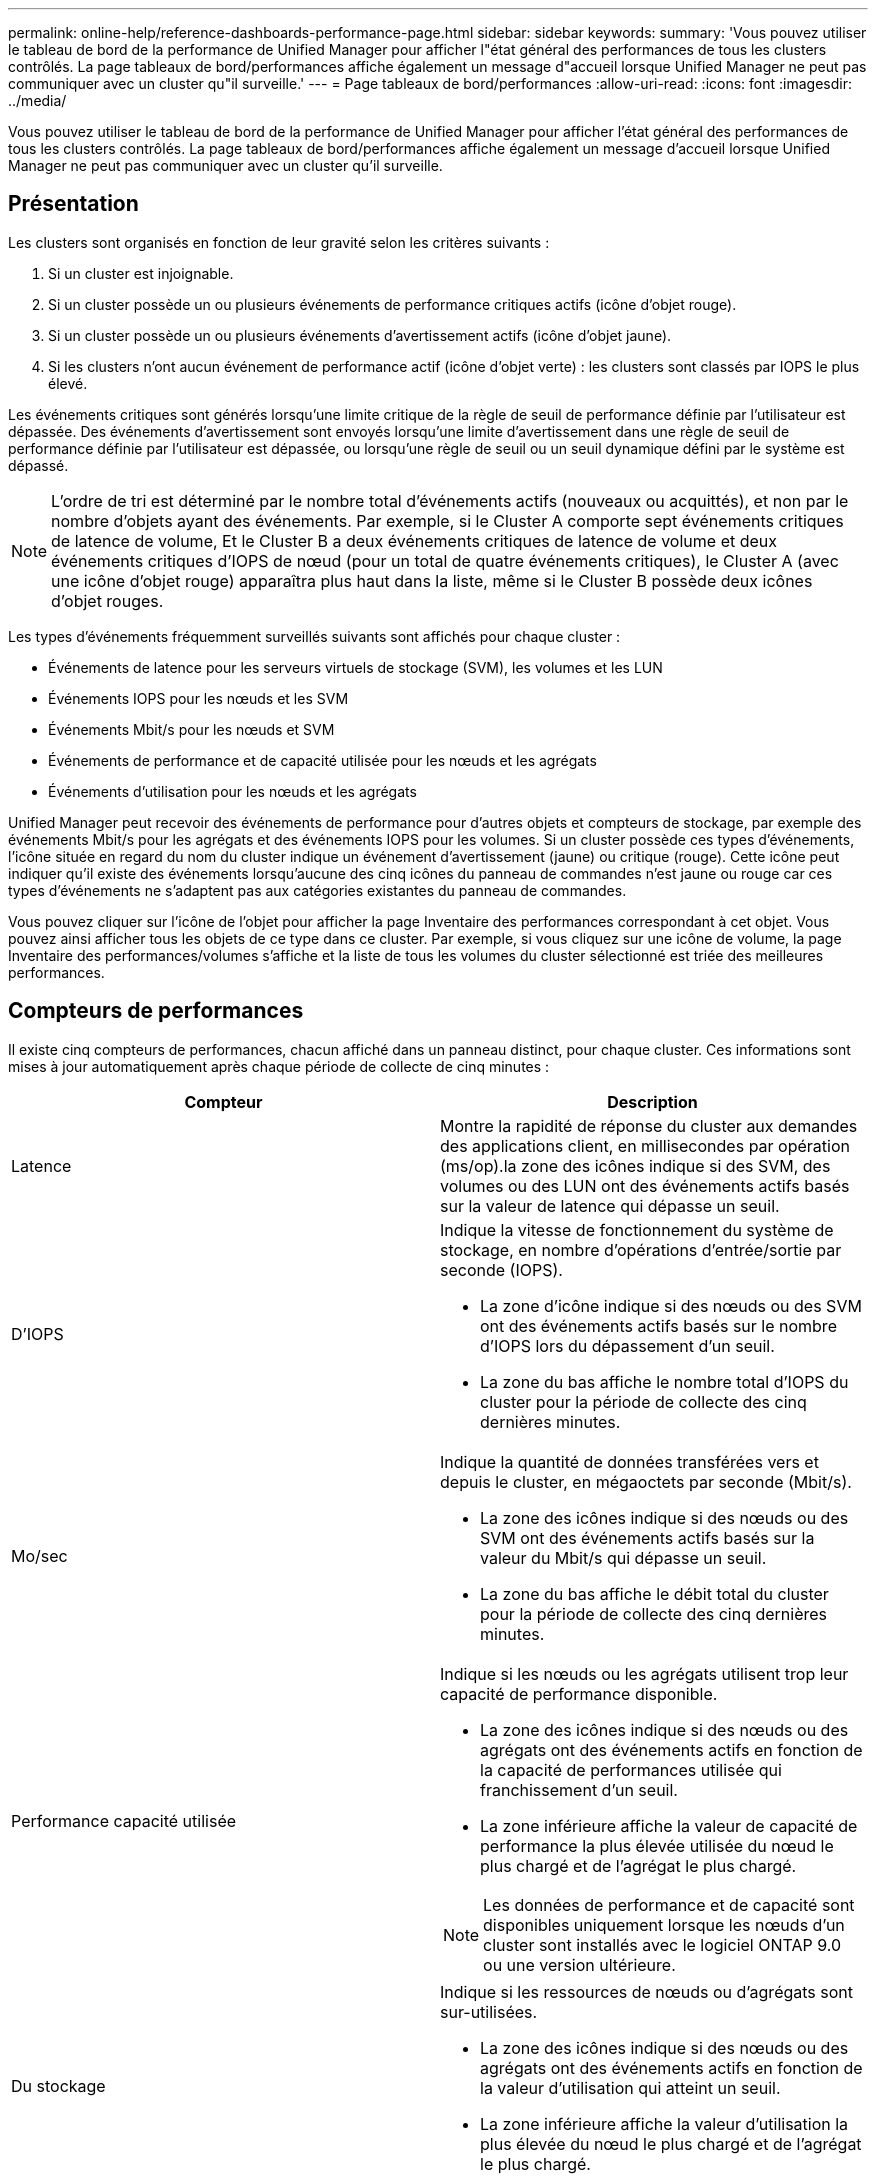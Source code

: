 ---
permalink: online-help/reference-dashboards-performance-page.html 
sidebar: sidebar 
keywords:  
summary: 'Vous pouvez utiliser le tableau de bord de la performance de Unified Manager pour afficher l"état général des performances de tous les clusters contrôlés. La page tableaux de bord/performances affiche également un message d"accueil lorsque Unified Manager ne peut pas communiquer avec un cluster qu"il surveille.' 
---
= Page tableaux de bord/performances
:allow-uri-read: 
:icons: font
:imagesdir: ../media/


[role="lead"]
Vous pouvez utiliser le tableau de bord de la performance de Unified Manager pour afficher l'état général des performances de tous les clusters contrôlés. La page tableaux de bord/performances affiche également un message d'accueil lorsque Unified Manager ne peut pas communiquer avec un cluster qu'il surveille.



== Présentation

Les clusters sont organisés en fonction de leur gravité selon les critères suivants :

. Si un cluster est injoignable.
. Si un cluster possède un ou plusieurs événements de performance critiques actifs (icône d'objet rouge).
. Si un cluster possède un ou plusieurs événements d'avertissement actifs (icône d'objet jaune).
. Si les clusters n'ont aucun événement de performance actif (icône d'objet verte) : les clusters sont classés par IOPS le plus élevé.


Les événements critiques sont générés lorsqu'une limite critique de la règle de seuil de performance définie par l'utilisateur est dépassée. Des événements d'avertissement sont envoyés lorsqu'une limite d'avertissement dans une règle de seuil de performance définie par l'utilisateur est dépassée, ou lorsqu'une règle de seuil ou un seuil dynamique défini par le système est dépassé.

[NOTE]
====
L'ordre de tri est déterminé par le nombre total d'événements actifs (nouveaux ou acquittés), et non par le nombre d'objets ayant des événements. Par exemple, si le Cluster A comporte sept événements critiques de latence de volume, Et le Cluster B a deux événements critiques de latence de volume et deux événements critiques d'IOPS de nœud (pour un total de quatre événements critiques), le Cluster A (avec une icône d'objet rouge) apparaîtra plus haut dans la liste, même si le Cluster B possède deux icônes d'objet rouges.

====
Les types d'événements fréquemment surveillés suivants sont affichés pour chaque cluster :

* Événements de latence pour les serveurs virtuels de stockage (SVM), les volumes et les LUN
* Événements IOPS pour les nœuds et les SVM
* Événements Mbit/s pour les nœuds et SVM
* Événements de performance et de capacité utilisée pour les nœuds et les agrégats
* Événements d'utilisation pour les nœuds et les agrégats


Unified Manager peut recevoir des événements de performance pour d'autres objets et compteurs de stockage, par exemple des événements Mbit/s pour les agrégats et des événements IOPS pour les volumes. Si un cluster possède ces types d'événements, l'icône située en regard du nom du cluster indique un événement d'avertissement (jaune) ou critique (rouge). Cette icône peut indiquer qu'il existe des événements lorsqu'aucune des cinq icônes du panneau de commandes n'est jaune ou rouge car ces types d'événements ne s'adaptent pas aux catégories existantes du panneau de commandes.

Vous pouvez cliquer sur l'icône de l'objet pour afficher la page Inventaire des performances correspondant à cet objet. Vous pouvez ainsi afficher tous les objets de ce type dans ce cluster. Par exemple, si vous cliquez sur une icône de volume, la page Inventaire des performances/volumes s'affiche et la liste de tous les volumes du cluster sélectionné est triée des meilleures performances.



== Compteurs de performances

Il existe cinq compteurs de performances, chacun affiché dans un panneau distinct, pour chaque cluster. Ces informations sont mises à jour automatiquement après chaque période de collecte de cinq minutes :

|===
| Compteur | Description 


 a| 
Latence
 a| 
Montre la rapidité de réponse du cluster aux demandes des applications client, en millisecondes par opération (ms/op).la zone des icônes indique si des SVM, des volumes ou des LUN ont des événements actifs basés sur la valeur de latence qui dépasse un seuil.



 a| 
D'IOPS
 a| 
Indique la vitesse de fonctionnement du système de stockage, en nombre d'opérations d'entrée/sortie par seconde (IOPS).

* La zone d'icône indique si des nœuds ou des SVM ont des événements actifs basés sur le nombre d'IOPS lors du dépassement d'un seuil.
* La zone du bas affiche le nombre total d'IOPS du cluster pour la période de collecte des cinq dernières minutes.




 a| 
Mo/sec
 a| 
Indique la quantité de données transférées vers et depuis le cluster, en mégaoctets par seconde (Mbit/s).

* La zone des icônes indique si des nœuds ou des SVM ont des événements actifs basés sur la valeur du Mbit/s qui dépasse un seuil.
* La zone du bas affiche le débit total du cluster pour la période de collecte des cinq dernières minutes.




 a| 
Performance capacité utilisée
 a| 
Indique si les nœuds ou les agrégats utilisent trop leur capacité de performance disponible.

* La zone des icônes indique si des nœuds ou des agrégats ont des événements actifs en fonction de la capacité de performances utilisée qui franchissement d'un seuil.
* La zone inférieure affiche la valeur de capacité de performance la plus élevée utilisée du nœud le plus chargé et de l'agrégat le plus chargé.


[NOTE]
====
Les données de performance et de capacité sont disponibles uniquement lorsque les nœuds d'un cluster sont installés avec le logiciel ONTAP 9.0 ou une version ultérieure.

====


 a| 
Du stockage
 a| 
Indique si les ressources de nœuds ou d'agrégats sont sur-utilisées.

* La zone des icônes indique si des nœuds ou des agrégats ont des événements actifs en fonction de la valeur d'utilisation qui atteint un seuil.
* La zone inférieure affiche la valeur d'utilisation la plus élevée du nœud le plus chargé et de l'agrégat le plus chargé.


|===
Un point de suspension (...) dans la zone d'en-tête indique que les données de performances sont en cours de collecte.

Vous pouvez cliquer sur *Afficher les détails du cluster* pour un cluster avec des événements de performances pour afficher la page d'accueil du cluster de performances, où vous pouvez afficher des informations détaillées sur le cluster et d'autres objets de stockage.



== Messages d'état du cluster

Si un cluster géré par Unified Manager devient indisponible, une bannière de message d'état s'affiche au-dessus des compteurs de performances. Un bouton *Détails* s'affiche à droite de la bannière de message d'état si le cluster est inaccessible. En cliquant sur le bouton *Détails* du message d'état, vous pouvez accéder à la page sources de données du cluster, qui affiche des informations complètes sur le problème. Sur la page sources de données du cluster, vous trouverez les données requises pour résoudre le problème qui a rendu le cluster indisponible.
